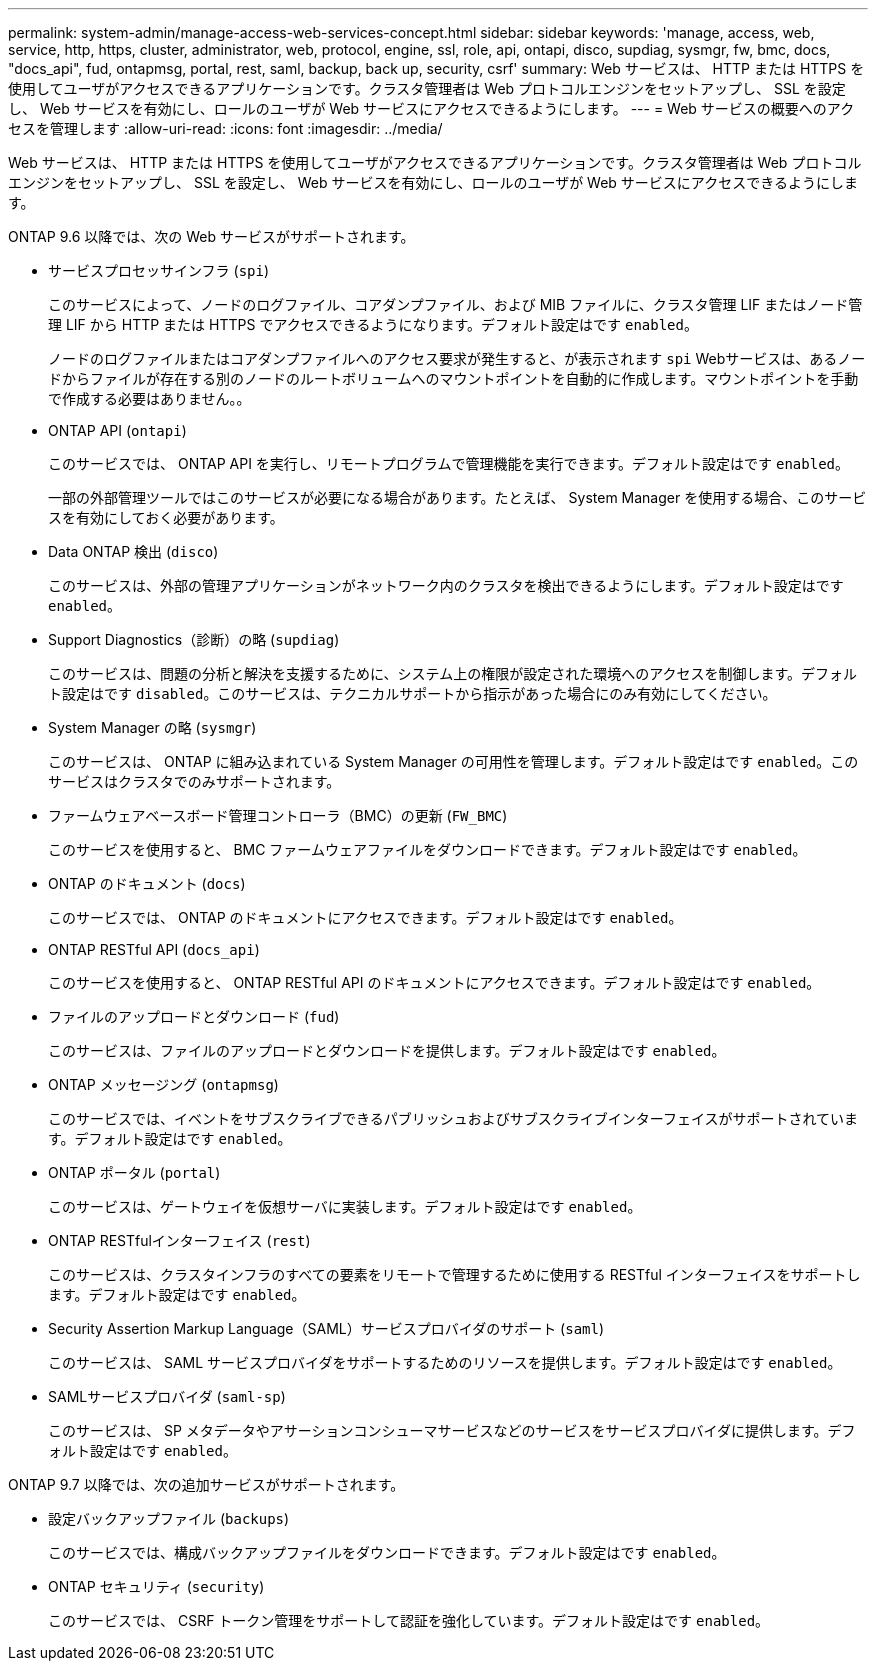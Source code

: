 ---
permalink: system-admin/manage-access-web-services-concept.html 
sidebar: sidebar 
keywords: 'manage, access, web, service, http, https, cluster, administrator, web, protocol, engine, ssl, role, api, ontapi, disco, supdiag, sysmgr, fw, bmc, docs, "docs_api", fud, ontapmsg, portal, rest, saml, backup, back up, security, csrf' 
summary: Web サービスは、 HTTP または HTTPS を使用してユーザがアクセスできるアプリケーションです。クラスタ管理者は Web プロトコルエンジンをセットアップし、 SSL を設定し、 Web サービスを有効にし、ロールのユーザが Web サービスにアクセスできるようにします。 
---
= Web サービスの概要へのアクセスを管理します
:allow-uri-read: 
:icons: font
:imagesdir: ../media/


[role="lead"]
Web サービスは、 HTTP または HTTPS を使用してユーザがアクセスできるアプリケーションです。クラスタ管理者は Web プロトコルエンジンをセットアップし、 SSL を設定し、 Web サービスを有効にし、ロールのユーザが Web サービスにアクセスできるようにします。

ONTAP 9.6 以降では、次の Web サービスがサポートされます。

* サービスプロセッサインフラ (`spi`)
+
このサービスによって、ノードのログファイル、コアダンプファイル、および MIB ファイルに、クラスタ管理 LIF またはノード管理 LIF から HTTP または HTTPS でアクセスできるようになります。デフォルト設定はです `enabled`。

+
ノードのログファイルまたはコアダンプファイルへのアクセス要求が発生すると、が表示されます `spi` Webサービスは、あるノードからファイルが存在する別のノードのルートボリュームへのマウントポイントを自動的に作成します。マウントポイントを手動で作成する必要はありません。。

* ONTAP API (`ontapi`)
+
このサービスでは、 ONTAP API を実行し、リモートプログラムで管理機能を実行できます。デフォルト設定はです `enabled`。

+
一部の外部管理ツールではこのサービスが必要になる場合があります。たとえば、 System Manager を使用する場合、このサービスを有効にしておく必要があります。

* Data ONTAP 検出 (`disco`)
+
このサービスは、外部の管理アプリケーションがネットワーク内のクラスタを検出できるようにします。デフォルト設定はです `enabled`。

* Support Diagnostics（診断）の略 (`supdiag`)
+
このサービスは、問題の分析と解決を支援するために、システム上の権限が設定された環境へのアクセスを制御します。デフォルト設定はです `disabled`。このサービスは、テクニカルサポートから指示があった場合にのみ有効にしてください。

* System Manager の略 (`sysmgr`)
+
このサービスは、 ONTAP に組み込まれている System Manager の可用性を管理します。デフォルト設定はです `enabled`。このサービスはクラスタでのみサポートされます。

* ファームウェアベースボード管理コントローラ（BMC）の更新 (`FW_BMC`)
+
このサービスを使用すると、 BMC ファームウェアファイルをダウンロードできます。デフォルト設定はです `enabled`。

* ONTAP のドキュメント (`docs`)
+
このサービスでは、 ONTAP のドキュメントにアクセスできます。デフォルト設定はです `enabled`。

* ONTAP RESTful API (`docs_api`)
+
このサービスを使用すると、 ONTAP RESTful API のドキュメントにアクセスできます。デフォルト設定はです `enabled`。

* ファイルのアップロードとダウンロード (`fud`)
+
このサービスは、ファイルのアップロードとダウンロードを提供します。デフォルト設定はです `enabled`。

* ONTAP メッセージング (`ontapmsg`)
+
このサービスでは、イベントをサブスクライブできるパブリッシュおよびサブスクライブインターフェイスがサポートされています。デフォルト設定はです `enabled`。

* ONTAP ポータル (`portal`)
+
このサービスは、ゲートウェイを仮想サーバに実装します。デフォルト設定はです `enabled`。

* ONTAP RESTfulインターフェイス (`rest`)
+
このサービスは、クラスタインフラのすべての要素をリモートで管理するために使用する RESTful インターフェイスをサポートします。デフォルト設定はです `enabled`。

* Security Assertion Markup Language（SAML）サービスプロバイダのサポート (`saml`)
+
このサービスは、 SAML サービスプロバイダをサポートするためのリソースを提供します。デフォルト設定はです `enabled`。

* SAMLサービスプロバイダ (`saml-sp`)
+
このサービスは、 SP メタデータやアサーションコンシューマサービスなどのサービスをサービスプロバイダに提供します。デフォルト設定はです `enabled`。



ONTAP 9.7 以降では、次の追加サービスがサポートされます。

* 設定バックアップファイル (`backups`)
+
このサービスでは、構成バックアップファイルをダウンロードできます。デフォルト設定はです `enabled`。

* ONTAP セキュリティ (`security`)
+
このサービスでは、 CSRF トークン管理をサポートして認証を強化しています。デフォルト設定はです `enabled`。


